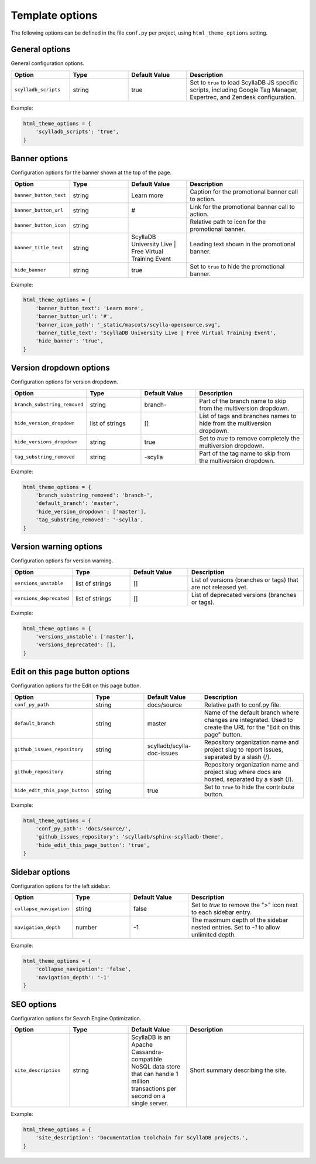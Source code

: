 ================
Template options
================

The following options can be defined in the file ``conf.py`` per project, using ``html_theme_options`` setting.

General options
---------------

General configuration options.

.. list-table::
  :widths: 20 20 20 40
  :header-rows: 1

  * - Option
    - Type
    - Default Value
    - Description
  * - ``scylladb_scripts``
    - string
    - true
    - Set to ``true`` to load ScyllaDB JS specific scripts, including Google Tag Manager, Expertrec, and Zendesk configuration.

Example:

.. code:: python

  html_theme_options = {
      'scylladb_scripts': 'true',
  }


Banner options
--------------

Configuration options for the banner shown at the top of the page.

.. list-table::
  :widths: 20 20 20 40
  :header-rows: 1

  * - Option
    - Type
    - Default Value
    - Description
  * - ``banner_button_text``
    - string
    - Learn more
    - Caption for the promotional banner call to action.
  * - ``banner_button_url``
    - string
    - #
    - Link for the promotional banner call to action.
  * - ``banner_button_icon``
    - string
    -
    - Relative path to icon for the promotional banner.
  * - ``banner_title_text``
    - string
    - ScyllaDB University Live | Free Virtual Training Event
    - Leading text shown in the promotional banner.
  * - ``hide_banner``
    - string
    - true
    - Set to ``true`` to hide the promotional banner.

Example:

.. code:: python

  html_theme_options = {
      'banner_button_text': 'Learn more',
      'banner_button_url': '#',
      'banner_icon_path': '_static/mascots/scylla-opensource.svg',
      'banner_title_text': 'ScyllaDB University Live | Free Virtual Training Event',
      'hide_banner': 'true',
  }

Version dropdown options
------------------------

Configuration options for version dropdown.

.. list-table::
  :widths: 20 20 20 40
  :header-rows: 1

  * - Option
    - Type
    - Default Value
    - Description
  * - ``branch_substring_removed``
    -  string
    -  branch-
    -  Part of the branch name to skip from the multiversion dropdown.
  * - ``hide_version_dropdown``
    -  list of strings
    -  []
    -  List of tags and branches names to hide from the multiversion dropdown.
  * - ``hide_versions_dropdown``
    - string
    - true
    -  Set to `true` to remove completely the multiversion dropdown.
  * - ``tag_substring_removed``
    -  string
    -  -scylla
    -  Part of the tag name to skip from the multiversion dropdown.

Example:

.. code:: python

  html_theme_options = {
      'branch_substring_removed': 'branch-',
      'default_branch': 'master',
      'hide_version_dropdown': ['master'],
      'tag_substring_removed': '-scylla',
  }

Version warning options
-----------------------

Configuration options for version warning.

.. list-table::
  :widths: 20 20 20 40
  :header-rows: 1

  * - Option
    - Type
    - Default Value
    - Description
  * - ``versions_unstable``
    -  list of strings
    -  []
    -  List of versions (branches or tags) that are not released yet.
  * - ``versions_deprecated``
    -  list of strings
    -  []
    -  List of deprecated versions (branches or tags).

Example:

.. code:: python

  html_theme_options = {
      'versions_unstable': ['master'],
      'versions_deprecated': [],
  }


Edit on this page button options
--------------------------------

Configuration options for the Edit on this page button.

.. list-table::
  :widths: 20 20 20 40
  :header-rows: 1

  * - Option
    - Type
    - Default Value
    - Description
  * - ``conf_py_path``
    - string
    - docs/source
    - Relative path to conf.py file.
  * - ``default_branch``
    - string
    - master
    - Name of the default branch where changes are integrated. Used to create the URL for the "Edit on this page" button.
  * - ``github_issues_repository``
    - string
    - scylladb/scylla-doc-issues
    - Repository organization name and project slug to report issues, separated by a slash (/).
  * - ``github_repository``
    - string
    -
    - Repository organization name and project slug where docs are hosted, separated by a slash (/).
  * - ``hide_edit_this_page_button``
    - string
    - true
    -  Set to ``true`` to hide the contribute button.

Example:

.. code:: python

  html_theme_options = {
      'conf_py_path': 'docs/source/',
      'github_issues_repository': 'scylladb/sphinx-scylladb-theme',
      'hide_edit_this_page_button': 'true',
  }

Sidebar options
---------------

Configuration options for the left sidebar.

.. list-table::
  :widths: 20 20 20 40
  :header-rows: 1

  * - Option
    - Type
    - Default Value
    - Description
  * - ``collapse_navigation``
    - string
    - false
    - Set to `true` to remove the ">" icon next to each sidebar entry.
  * - ``navigation_depth``
    - number
    - -1
    - The maximum depth of the sidebar nested entries. Set to `-1` to allow unlimited depth.

Example:

.. code:: python

  html_theme_options = {
      'collapse_navigation': 'false',
      'navigation_depth': '-1'
  }

SEO options
-----------

Configuration options for Search Engine Optimization.

.. list-table::
  :widths: 20 20 20 40
  :header-rows: 1

  * - Option
    - Type
    - Default Value
    - Description
  * - ``site_description``
    - string
    - ScyllaDB is an Apache Cassandra-compatible NoSQL data store that can handle 1 million transactions per second on a single server.
    - Short summary describing the site.

Example:

.. code:: python

  html_theme_options = {
      'site_description': 'Documentation toolchain for ScyllaDB projects.',
  }
